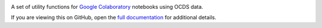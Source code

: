 |PyPI Version| |Build Status| |Coverage Status| |Python Version|

A set of utility functions for `Google Colaboratory <https://colab.research.google.com/notebooks/intro.ipynb>`__ notebooks using OCDS data.

If you are viewing this on GitHub, open the `full documentation <https://kingfisher-colab.readthedocs.io/>`__ for additional details.

.. |PyPI Version| image:: https://img.shields.io/pypi/v/ocdskingfishercolab.svg
   :target: https://pypi.org/project/ocdskingfishercolab/
.. |Build Status| image:: https://github.com/open-contracting/kingfisher-colab/actions/workflows/ci.yml
   :target: https://github.com/open-contracting//actions/workflows/ci.yml
.. |Coverage Status| image:: https://coveralls.io/repos/github/open-contracting/kingfisher-colab/badge.svg?branch=main
   :target: https://coveralls.io/github/open-contracting/kingfisher-colab?branch=main
.. |Python Version| image:: https://img.shields.io/pypi/pyversions/ocdskingfishercolab.svg
   :target: https://pypi.org/project/ocdskingfishercolab/
